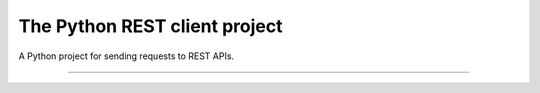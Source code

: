 The Python REST client project
==========================

A Python project for sending requests to REST APIs.

---------------------------------------------------------------
